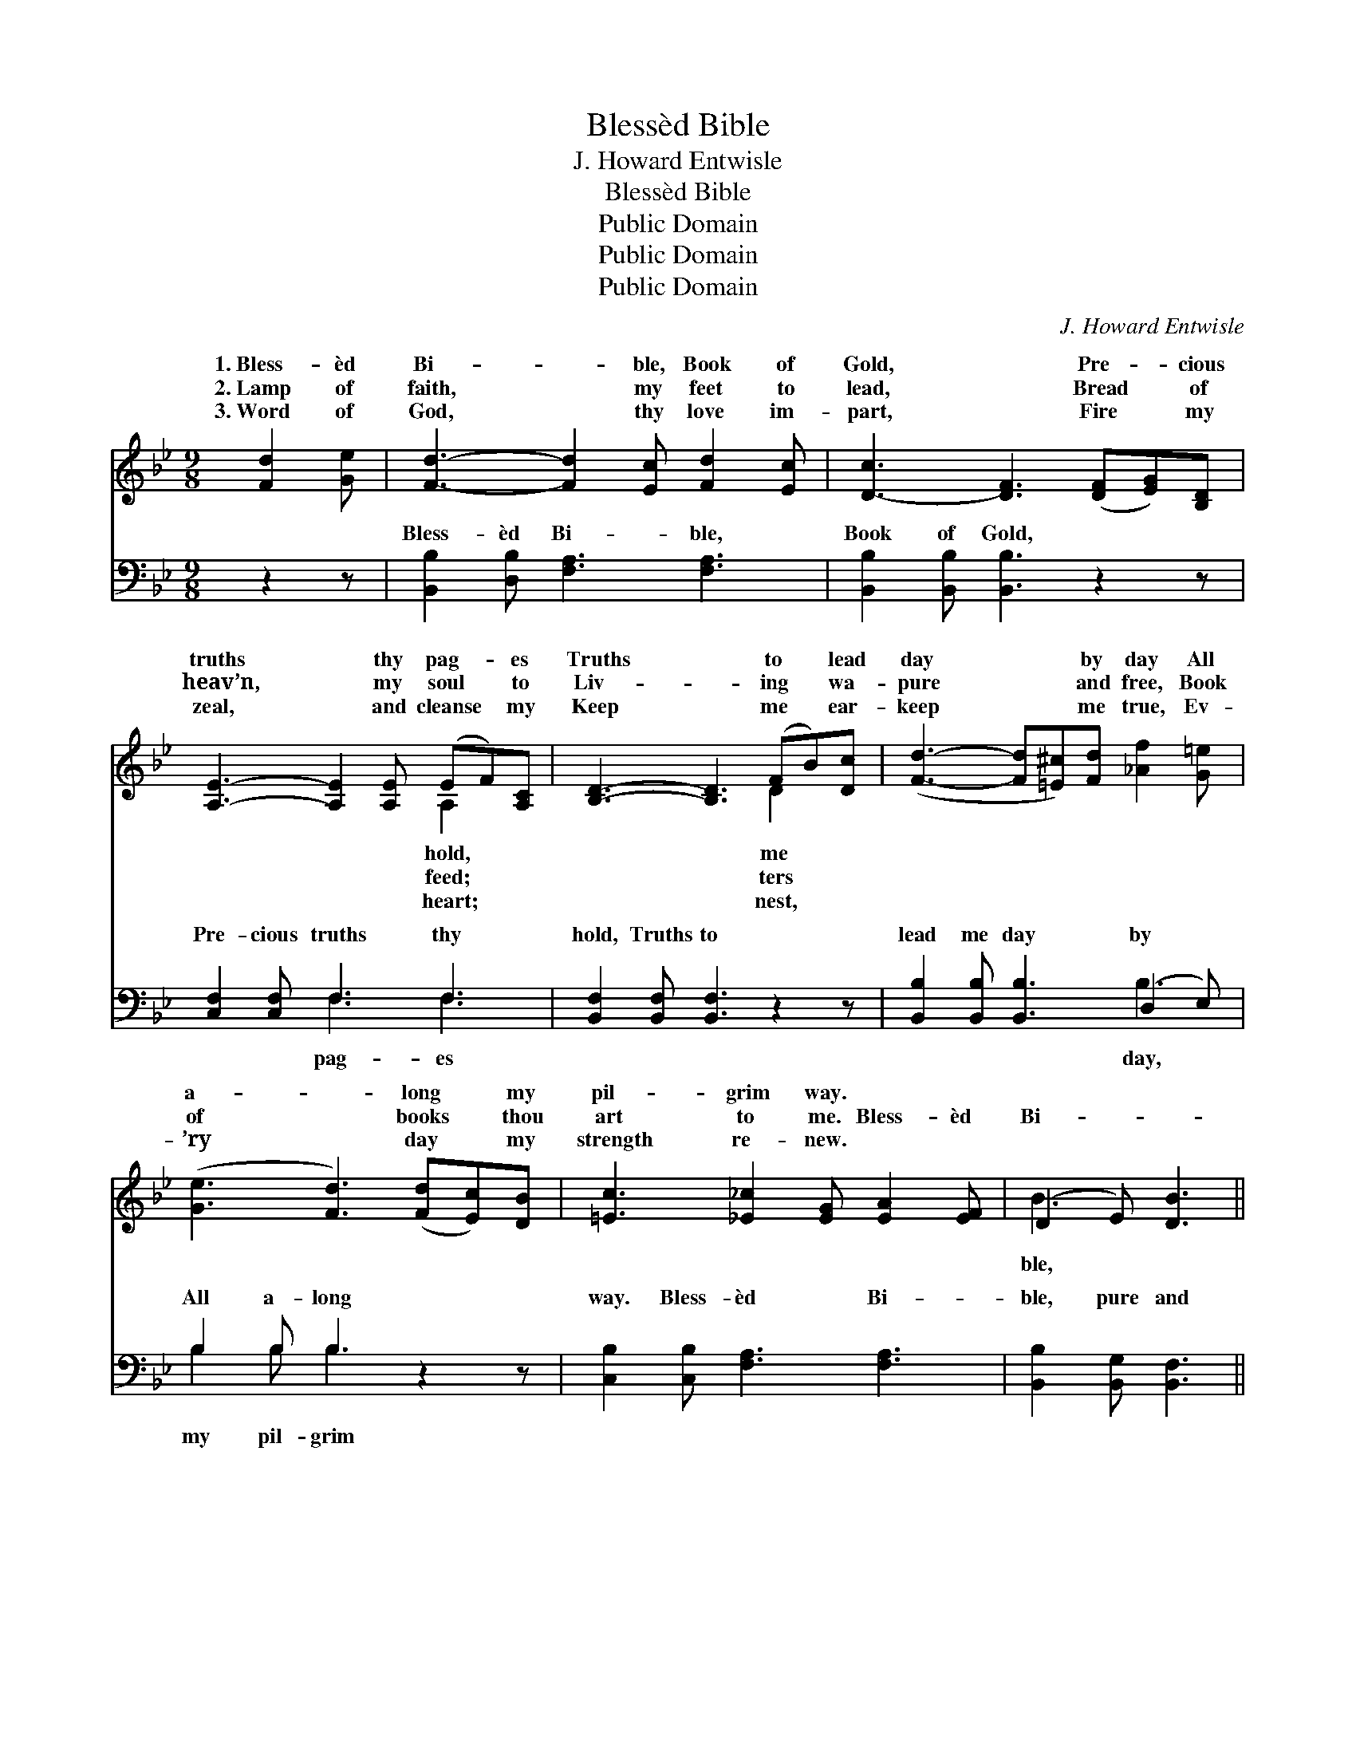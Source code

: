 X:1
T:Blessèd Bible
T:J. Howard Entwisle
T:Blessèd Bible
T:Public Domain
T:Public Domain
T:Public Domain
C:J. Howard Entwisle
Z:Public Domain
%%score ( 1 2 ) ( 3 4 )
L:1/8
M:9/8
K:Bb
V:1 treble 
V:2 treble 
V:3 bass 
V:4 bass 
V:1
 [Fd]2 [Ge] | [Fd]3- [Fd]2 [Ec] [Fd]2 [Ec] | [D-c]3 [DF]3 ([DF][EG])[B,D] | %3
w: 1.~Bless- èd|Bi- * ble, Book of|Gold, * Pre- * cious|
w: 2.~Lamp of|faith, * my feet to|lead, * Bread * of|
w: 3.~Word of|God, * thy love im-|part, * Fire * my|
 [A,E]3- [A,E]2 [A,E] (EF)[A,C] | [B,D]3- [B,D]3 (FB)[Dc] | ([Fd]3- [Fd][=E^c])[Fd] [_Af]2 [G=e] | %6
w: truths * thy pag- * es|Truths * to * lead|day * * by day All|
w: heav’n, * my soul * to|Liv- * ing * wa-|pure * * and free, Book|
w: zeal, * and cleanse * my|Keep * me * ear-|keep * * me true, Ev-|
 ([Ge]3 [Fd]3) ([Fd][Ec])[DB] | [=Ec]3 [_E_c]2 [EG] [EA]2 [EF] | (D2- E) [DB]3 || %9
w: a- * long * my|pil- grim way. * *||
w: of * books * thou|art to me. Bless- èd|Bi- * *|
w: ’ry * day * my|strength re- new. * *||
"^Refrain" [Fd]2 [_Ad] | [G-e]3 [Ge]2 [EG] [GB]2 [_Gc] | [Fd]3- [Fd]3 ([Fd][Ge])[Fd] | %12
w: |||
w: pure and|true, * Guide me all|my * jour- * ney|
w: |||
 [Fc]3- [Fc]2 [Fc] [=Ed]2 [Ec] | [Fc]3- [Fc]3 [Ff]2 [Fe] | [Fd]3- [Fd]2 [EB] (BF)[D_A] | %15
w: |||
w: through; * Heav’n- ly light|with- * in me|shine, * Help me * make|
w: |||
 [EG]3- [EG]3 [=Ec]2 [EB] | [FA]3- [FA]2 [Fe] [Fd]2 [Ec] | [DB]3- [DB]3 |] %18
w: |||
w: pre- * cepts mine!|||
w: |||
V:2
 x3 | x9 | x9 | x6 A,2 x | x6 D2 x | x9 | x9 | x9 | B3- x3 || x3 | x9 | x9 | x9 | x9 | x6 D2 x | %15
w: |||hold,|me|||||||||||
w: |||feed;|ters||||ble,||||||thy|
w: |||heart;|nest,|||||||||||
 x9 | x9 | x6 |] %18
w: |||
w: |||
w: |||
V:3
 z2 z | [B,,B,]2 [D,B,] [F,A,]3 [F,A,]3 | [B,,B,]2 [B,,B,] [B,,B,]3 z2 z | [C,F,]2 [C,F,] F,3 F,3 | %4
w: |Bless- èd Bi- ble,|Book of Gold,|Pre- cious truths thy|
 [B,,F,]2 [B,,F,] [B,,F,]3 z2 z | [B,,B,]2 [B,,B,] [B,,B,]3 (D,2 E,) | B,2 B, B,3 z2 z | %7
w: hold, Truths to|lead me day by *|All a- long|
 [C,B,]2 [C,B,] [F,A,]3 [F,A,]3 | [B,,B,]2 [B,,G,] [B,,F,]3 || z2 z | %10
w: way. Bless- èd Bi-|ble, pure and||
 [E,B,]2 [E,B,] [E,B,]3 [E,B,]3 | [B,,B,]2 [B,,B,] [B,,B,]3 z2 z | [C,A,]2 [C,A,] [C,A,]3 [C,B,]3 | %13
w: true, Guide me all|my jour- ney|through; Heav’n- ly light|
 [F,A,]2 [F,A,] [F,A,]3 [F,D]2 [F,C] | [B,,B,]2 [B,,B,] [B,,B,]3 [B,,B,]3 | %15
w: with- in me shine, help|me make thy pre-|
 ([E,B,]2 [E,B,] [E,B,]3 [C,B,]2) [C,C] | [F,C]2 [F,C] [F,C]2 [F,C] [F,B,]2 F, | %17
w: cepts * * * mine,|pre- cepts mine! * * *|
 [B,,F,]2 [B,,F,] [B,,F,]3 |] %18
w: |
V:4
 x3 | x9 | x9 | x3 F,3 F,3 | x9 | x6 B,3 | B,2 B, B,3 x3 | x9 | x6 || x3 | x9 | x9 | x9 | x9 | x9 | %15
w: |||pag- es||day,|my pil- grim|||||||||
 x9 | x8 F, | x6 |] %18
w: |||

